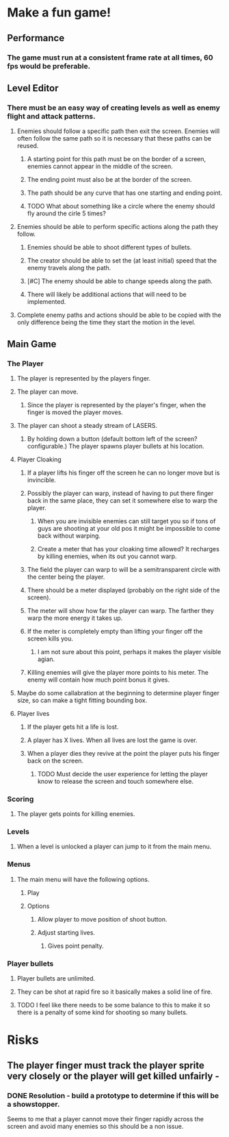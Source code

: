 
* Make a fun game!
** Performance
*** The game must run at a consistent frame rate at all times, 60 fps would be preferable.
** Level Editor
*** There must be an easy way of creating levels as well as enemy flight and attack patterns.
**** Enemies should follow a specific path then exit the screen.  Enemies will often follow the same path so it is necessary that these paths can be reused.
***** A starting point for this path must be on the border of a screen, enemies cannot appear in the middle of the screen.
***** The ending point must also be at the border of the screen.
***** The path should be any curve that has one starting and ending point.
***** TODO What about something like a circle where the enemy should fly around the cirle 5 times?
**** Enemies should be able to perform specific actions along the path they follow.
***** Enemies should be able to shoot different types of bullets.
***** The creator should be able to set the (at least initial) speed that the enemy travels along the path.
***** [#C] The enemy should be able to change speeds along the path.
***** There will likely be additional actions that will need to be implemented.
**** Complete enemy paths and actions should be able to be copied with the only difference being the time they start the motion in the level.
** Main Game
*** The Player
**** The player is represented by the players finger.
**** The player can move.
***** Since the player is represented by the player's finger, when the finger is moved the player moves.
**** The player can shoot a steady stream of LASERS.
***** By holding down a button (default bottom left of the screen? configurable.) The player spawns player bullets at his location.
**** Player Cloaking
***** If a player lifts his finger off the screen he can no longer move but is invincible.
***** Possibly the player can warp, instead of having to put there finger back in the same place, they can set it somewhere else to warp the player.
****** When you are invisible enemies can still target you so if tons of guys are shooting at your old pos it might be impossible to come back without warping.
****** Create a meter that has your cloaking time allowed?  It recharges by killing enemies, when its out you cannot warp.
***** The field the player can warp to will be a semitransparent circle with the center being the player.
***** There should be a meter displayed (probably on the right side of the screen).
***** The meter will show how far the player can warp. The farther they warp the more energy it takes up.
***** If the meter is completely empty than lifting your finger off the screen kills you.
****** I am not sure about this point, perhaps it makes the player visible agian.
***** Killing enemies will give the player more points to his meter.  The enemy will contain how much point bonus it gives.
**** Maybe do some callabration at the beginning to determine player finger size, so can make a tight fitting bounding box.
**** Player lives
***** If the player gets hit a life is lost.
***** A player has X lives.  When all lives are lost the game is over.
***** When a player dies they revive at the point the player puts his finger back on the screen.
****** TODO Must decide the user experience for letting the player know to release the screen and touch somewhere else.
*** Scoring
**** The player gets points for killing enemies.
*** Levels
**** When a level is unlocked a player can jump to it from the main menu.
*** Menus
**** The main menu will have the following options.
***** Play
***** Options
****** Allow player to move position of shoot button.
****** Adjust starting lives.
******* Gives point penalty.
*** Player bullets
**** Player bullets are unlimited.
**** They can be shot at rapid fire so it basically makes a solid line of fire.
**** TODO I feel like there needs to be some balance to this to make it so there is a penalty of some kind for shooting so many bullets.

* Risks
** The player finger must track the player sprite very closely or the player will get killed unfairly  - 
*** DONE Resolution - build a prototype to determine if this will be a showstopper.
    Seems to me that a player cannot move their finger rapidly across the screen and avoid many enemies so this should be a non issue.
